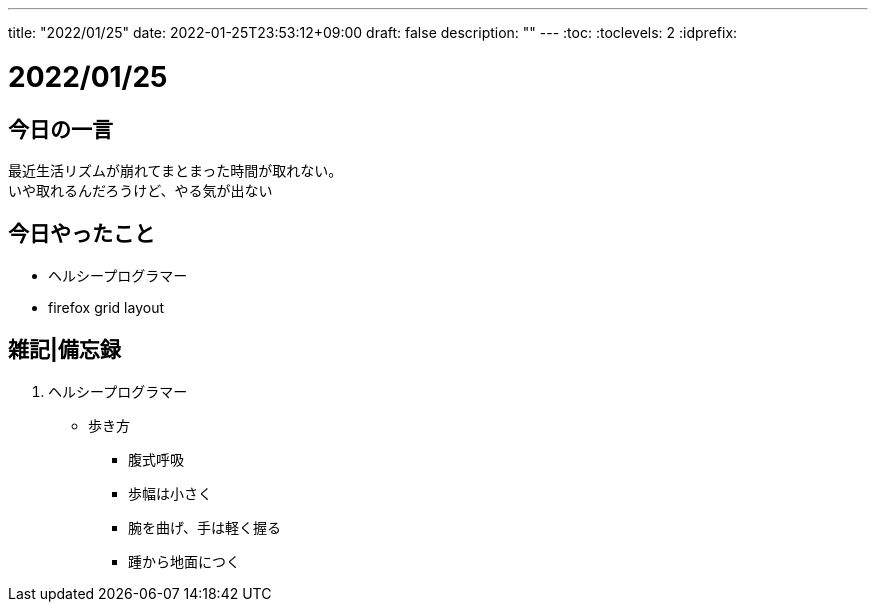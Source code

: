 ---
title: "2022/01/25"
date: 2022-01-25T23:53:12+09:00
draft: false
description: ""
---
:toc:
:toclevels: 2
:idprefix:

= 2022/01/25

== 今日の一言

最近生活リズムが崩れてまとまった時間が取れない。 +
いや取れるんだろうけど、やる気が出ない

== 今日やったこと

* ヘルシープログラマー
* firefox grid layout

== 雑記|備忘録

. ヘルシープログラマー
* 歩き方
** 腹式呼吸
** 歩幅は小さく
** 腕を曲げ、手は軽く握る
** 踵から地面につく
